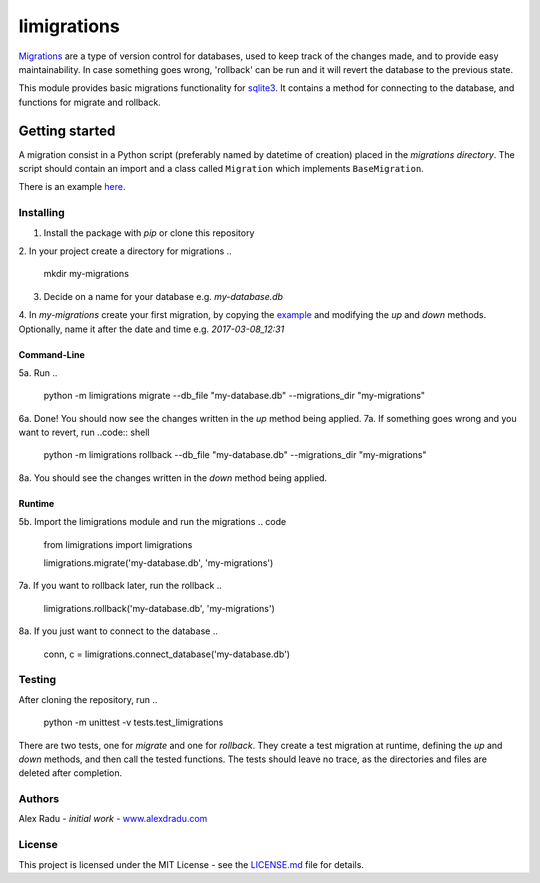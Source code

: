 limigrations
===============
`Migrations <https://en.wikipedia.org/wiki/Schema_migration>`_
are a type of version control for databases, used to keep track 
of the changes made, and to provide easy maintainability.
In case something goes wrong, 'rollback' can be run and it will
revert the database to the previous state.

This module provides basic migrations functionality for 
`sqlite3 <https://www.sqlite.org/>`_. It contains a method 
for connecting to the database, and functions for migrate 
and rollback.

Getting started
***************

A migration consist in a Python script (preferably named by datetime of creation)
placed in the *migrations directory*.
The script should contain an import and a class called ``Migration`` which implements ``BaseMigration``.

.. 
  from limigrations.migration import BaseMigration

  class Migration(BaseMigration):
    def up(self, conn, c):
      pass
    def down(self, conn, c):
      pass

There is an example `here <https://github.com/dragosthealex/limigrations/blob/master/migrations/example_migration.py>`_.

Installing
^^^^^^^^^^^^^^^^^^^^^
1. Install the package with `pip` or clone this repository

.. 
  pip install limigrations

.. 
  git clone git@github.com:dragosthealex/limigrations.git

2. In your project create a directory for migrations
.. 
  mkdir my-migrations
  
3. Decide on a name for your database e.g. *my-database.db*
4. In *my-migrations* create your first migration, by copying the `example <https://github.com/dragosthealex/limigrations/blob/master/migrations/example_migration.py>`_
and modifying the `up` and `down` methods. Optionally, name it after the date and time e.g. *2017-03-08_12:31*

Command-Line
"""""""""""""""""
5a. Run 
.. 
  python -m limigrations migrate --db_file "my-database.db" --migrations_dir "my-migrations"
6a. Done! You should now see the changes written in the `up` method being applied.
7a. If something goes wrong and you want to revert, run
..code:: shell
  python -m limigrations rollback --db_file "my-database.db" --migrations_dir "my-migrations"
8a. You should see the changes written in the `down` method being applied.

Runtime
"""""""""""""""""
5b. Import the limigrations module and run the migrations
.. code
  from limigrations import limigrations
  
  limigrations.migrate('my-database.db', 'my-migrations')
7a. If you want to rollback later, run the rollback
.. 
  limigrations.rollback('my-database.db', 'my-migrations')
8a. If you just want to connect to the database
.. 
  conn, c = limigrations.connect_database('my-database.db')

Testing
^^^^^^^^^^^^^^^^^^^^^
After cloning the repository, run 
.. 
  python -m unittest -v tests.test_limigrations
There are two tests, one for `migrate` and one for `rollback`.
They create a test migration at runtime, defining the `up` and `down` methods,
and then call the tested functions. The tests should leave no trace, as the
directories and files are deleted after completion.

Authors
^^^^^^^^^^^^^^^^^^^^^
Alex Radu - *initial work* - `www.alexdradu.com <http://www.alexdradu.com>`_

License
^^^^^^^^^^^^^^^^^^^^^
This project is licensed under the MIT License - see the `LICENSE.md <https://github.com/dragosthealex/limigrations/blob/master/LICENSE.md>`_ file for details.
